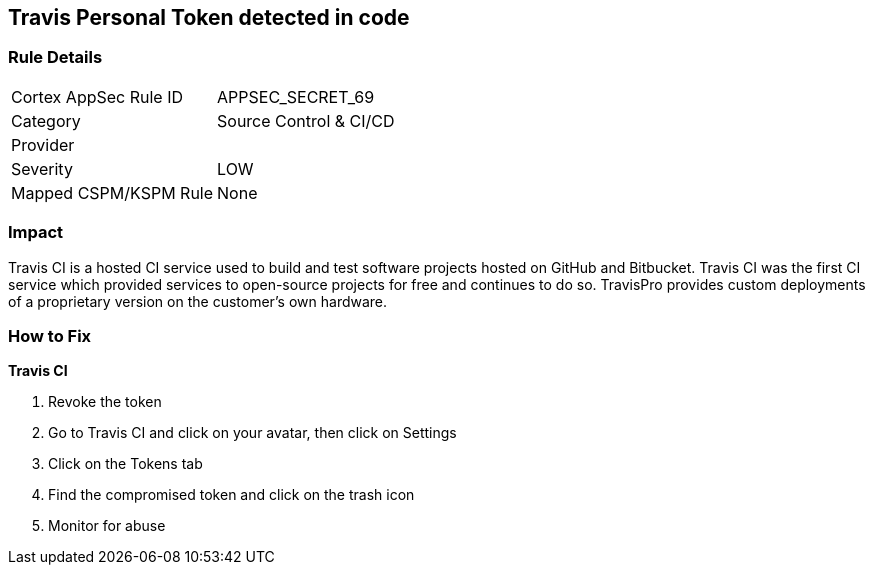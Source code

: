 == Travis Personal Token detected in code


=== Rule Details

[cols="1,2"]
|===
|Cortex AppSec Rule ID |APPSEC_SECRET_69
|Category |Source Control & CI/CD
|Provider |
|Severity |LOW
|Mapped CSPM/KSPM Rule |None
|===
 



=== Impact
Travis CI is a hosted CI service used to build and test software projects hosted on GitHub and Bitbucket.
Travis CI was the first CI service which provided services to open-source projects for free and continues to do so.
TravisPro provides custom deployments of a proprietary version on the customer's own hardware.

=== How to Fix


*Travis CI* 



.  Revoke the token

. Go to Travis CI and click on your avatar, then click on Settings

. Click on the Tokens tab

. Find the compromised token and click on the trash icon

.  Monitor for abuse
